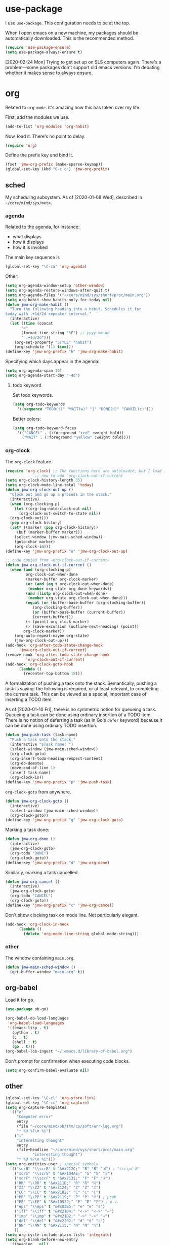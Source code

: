 #+PROPERTY: header-args    :results silent
* use-package
   :PROPERTIES:
   :created:  2020-01-29 11:36:05 CST
   :END:
I use =use-package=. This configuration needs to be at the top. 

When I open emacs on a new machine, my packages should be automatically
downloaded. This is the recommended method.
#+BEGIN_SRC emacs-lisp
  (require 'use-package-ensure)
  (setq use-package-always-ensure t)
#+END_SRC

[2020-02-24 Mon] Trying to get set up on SLS computers again. There's a
problem---some packages don't support old emacs versions. I'm debating
whether it makes sense to always ensure.
* org
Related to =org-mode=. It's amazing how this has taken over my life. 

First, add the modules we use. 
#+BEGIN_SRC emacs-lisp
  (add-to-list 'org-modules 'org-habit)
#+END_SRC

Now, load it. There's no point to delay. 
#+BEGIN_SRC emacs-lisp
  (require 'org)
#+END_SRC

Define the prefix key and bind it. 
#+BEGIN_SRC emacs-lisp
  (fset 'jmw-org-prefix (make-sparse-keymap))
  (global-set-key (kbd "C-c o") 'jmw-org-prefix)
#+END_SRC
** sched
My scheduling subsystem. As of [2020-01-08 Wed], described in
=~/core/mind/sys/meta=. 
*** agenda
   :PROPERTIES:
   :created:  2020-01-08 20:17:40 CST
   :END:
Related to the agenda, for instance:
- what displays
- how it displays
- how it is invoked

The main key sequence is
#+BEGIN_SRC emacs-lisp
  (global-set-key "\C-ca" 'org-agenda)
#+END_SRC

Other:
#+BEGIN_SRC emacs-lisp
  (setq org-agenda-window-setup 'other-window)
  (setq org-agenda-restore-windows-after-quit t)
  (setq org-agenda-files '("~/core/mind/sys/short/proc/main.org"))
  (setq org-habit-show-habits-only-for-today nil)
  (defun jmw-org-make-habit ()
    "Turn the following heading into a habit. Schedules it for
  today with .+1d/2d repeater interval."
    (interactive)
    (let ((time (concat
		 "<"
		 (format-time-string "%F") ;; yyyy-mm-dd
		 " .+1d/2d")))
      (org-set-property "STYLE" "habit")
      (org-schedule '(1) time)))
  (define-key 'jmw-org-prefix "h" 'jmw-org-make-habit)
#+END_SRC

Specifying which days appear in the agenda:
#+BEGIN_SRC emacs-lisp
  (setq org-agenda-span 10)
  (setq org-agenda-start-day "-4d")
#+END_SRC
**** todo keyword
Set todo keywords.
#+BEGIN_SRC emacs-lisp
  (setq org-todo-keywords
	'((sequence "TODO(t)" "WAIT(w)" "|" "DONE(d)" "CANCEL(c)")))
#+END_SRC

Better colors:
#+BEGIN_SRC emacs-lisp
  (setq org-todo-keyword-faces
	'(("CANCEL" . (:foreground "red" :weight bold))
	  ("WAIT" . (:foreground "yellow" :weight bold))))
#+END_SRC
*** org-clock
   :PROPERTIES:
   :created:  2020-01-08 20:31:18 CST
   :END:
The =org-clock= feature. 
#+BEGIN_SRC emacs-lisp
  (require 'org-clock) ;; The functions here are autoloaded, but I load it
		       ;; now to add 'org-clock-out-if-current
  (setq org-clock-history-length 35)
  (setq org-clock-mode-line-total 'today)
  (defun jmw-org-clock-out-up ()
    "Clock out and go up a process in the stack."
    (interactive)
    (when (org-clocking-p)
      (let ((org-log-note-clock-out nil)
	    (org-clock-out-switch-to-state nil))
	(org-clock-out)))
    (pop org-clock-history)
    (let* ((marker (pop org-clock-history))
	   (buf (marker-buffer marker)))
      (select-window (jmw-main-sched-window))
      (goto-char marker)
      (org-clock-in)))
  (define-key 'jmw-org-prefix "o" 'jmw-org-clock-out-up)

  ;; code copied from ~org-clock-out-if-current~
  (defun jmw-org-clock-out-if-current ()
    (when (and (org-clocking-p)
	       org-clock-out-when-done
	       (marker-buffer org-clock-marker)
	       (or (and (eq t org-clock-out-when-done)
			(member org-state org-done-keywords))
		   (and (listp org-clock-out-when-done)
			(member org-state org-clock-out-when-done)))
	       (equal (or (buffer-base-buffer (org-clocking-buffer))
			  (org-clocking-buffer))
		      (or (buffer-base-buffer (current-buffer))
			  (current-buffer)))
	       (< (point) org-clock-marker)
	       (> (save-excursion (outline-next-heading) (point))
		  org-clock-marker))
      (org-auto-repeat-maybe org-state)
      (jmw-org-clock-out-up)))
  (add-hook 'org-after-todo-state-change-hook
	    'jmw-org-clock-out-if-current)
  (remove-hook 'org-after-todo-state-change-hook
	       'org-clock-out-if-current)
  (add-hook 'org-clock-goto-hook
	    (lambda ()
	      (recenter-top-bottom 18)))
#+END_SRC

A formalization of pushing a task onto the stack. Semantically, pushing
a task is saying: the following is required, or at least relevant, to
completing the current task. This can be viewed as a special, important
case of inserting a TODO item. 

As of [2020-01-10 Fri], there is no symmetric notion for queueing a
task. Queueing a task can be done using ordinary insertion of a TODO
item. There is no notion of deferring a task (as in Go's =defer=
keyword) because it can be done using ordinary TODO insertion. 
#+BEGIN_SRC emacs-lisp
  (defun jmw-push-task (task-name)
    "Push a task onto the stack."
    (interactive "sTask name: ")
    (select-window (jmw-main-sched-window))
    (org-clock-goto)
    (org-insert-todo-heading-respect-content)
    (org-do-demote)
    (move-end-of-line 1)
    (insert task-name)
    (org-clock-in))
  (define-key 'jmw-org-prefix "p" 'jmw-push-task)
#+END_SRC

=org-clock-goto= from anywhere. 
#+BEGIN_SRC emacs-lisp
  (defun jmw-org-clock-goto ()
    (interactive)
    (select-window (jmw-main-sched-window))
    (org-clock-goto))
  (define-key 'jmw-org-prefix "g" 'jmw-org-clock-goto)
#+END_SRC

Marking a task done:
#+BEGIN_SRC emacs-lisp
  (defun jmw-org-done ()
    (interactive)
    (jmw-org-clock-goto)
    (org-todo "DONE")
    (org-clock-goto))
  (define-key 'jmw-org-prefix "d" 'jmw-org-done)
#+END_SRC

Similarly, marking a task cancelled. 
#+BEGIN_SRC emacs-lisp
  (defun jmw-org-cancel ()
    (interactive)
    (jmw-org-clock-goto)
    (org-todo "CANCEL")
    (org-clock-goto))
  (define-key 'jmw-org-prefix "c" 'jmw-org-cancel)
#+END_SRC

Don't show clocking task on mode line. Not particularly elegant. 
#+BEGIN_SRC emacs-lisp :tangle no
  (add-hook 'org-clock-in-hook
	    (lambda ()
	      (delete 'org-mode-line-string global-mode-string)))
#+END_SRC
*** other
   :PROPERTIES:
   :created:  2020-01-08 20:33:25 CST
   :END:
The window containing =main.org=. 
#+BEGIN_SRC emacs-lisp
  (defun jmw-main-sched-window ()
    (get-buffer-window "main.org" t))
#+END_SRC
** org-babel
   :PROPERTIES:
   :created:  2020-01-08 20:39:50 CST
   :END:
Load it for go. 
#+BEGIN_SRC emacs-lisp
  (use-package ob-go)
#+END_SRC

#+BEGIN_SRC emacs-lisp
  (org-babel-do-load-languages
   'org-babel-load-languages
   '((emacs-lisp . t)
     (python . t)
     (C . t)
     (shell . t)
     (go . t)))
  (org-babel-lob-ingest "~/.emacs.d/library-of-babel.org")
#+END_SRC

Don't prompt for confirmation when executing code blocks. 
#+BEGIN_SRC emacs-lisp 
  (setq org-confirm-babel-evaluate nil)
#+END_SRC
** other
#+BEGIN_SRC emacs-lisp
  (global-set-key "\C-cl" 'org-store-link) 
  (global-set-key "\C-cc" 'org-capture)
  (setq org-capture-templates
	'(("e"
	   "Computer error"
	   entry
	   (file "~/core/mind/ob/thm/cs/soft/err-log.org")
	   "* %U %?\n %i")
	  ("i"
	   "interesting thought"
	   entry
	   (file+headline "~/core/mind/sys/short/proc/main.org"
			  "interesting thought")
	   "* %U %?\n %i")))
  (setq org-entities-user ; special symbols
	'(("scrB" "\\scrB" t "&#x212C;" "B" "B" "ℬ") ; "script B"
	  ("scrS" "\\scrS" t "&#x1D4AE;" "S" "S" "𝒮") 
	  ("scrF" "\\scrF" t "&#x2131;" "F" "F" "ℱ") 
	  ("RR" "\\RR" t "&#x211D;" "R" "R" "ℝ") 
	  ("ZZ" "\\ZZ" t "&#x2124;" "Z" "Z" "ℤ") 
	  ("CC" "\\CC" t "&#x2102;" "C" "C" "ℂ") 
	  ("PP" "\\PP" t "&#x2119;" "P" "P" "ℙ") ; prob
	  ("EE" "\\EE" t "&#x1D53C;" "E" "E" "𝔼") ; e.v.
	  ("eps" "\\eps" t "&#x03B5;" "e" "e" "ε") 
	  ("iff" "\\iff" t "&#x21D4;" "<->" "<->" "⇔") 
	  ("imp" "\\imp" t "&#x21D2;" "->" "->" "⇒") 
	  ("del" "\\del" t "&#x2202;" "d" "d" "∂") 
	  ("NN" "\\NN" t "&#x2115;" "N" "N" "ℕ") 
	  ))
  (setq org-cycle-include-plain-lists 'integrate)
  (setq org-blank-before-new-entry 
	'((heading . nil)
	  (plain-list-item . nil))) 
  (setq org-startup-truncated nil)
  (setq org-M-RET-may-split-line
	'((headline . nil)
	  (item . nil)))
  (setq org-mark-ring-length 16)
  ;(setq org-popup-calendar-for-date-prompt nil) ;; also turns off live
						;; display
#+END_SRC

Insert creation time as a property when creating a headline. This is
useful for determining when tasks were created. 
#+BEGIN_SRC emacs-lisp
  (defun jmw-org-insert-creation ()
    (org-set-property "created" (format-time-string "%F %T %Z")))
  (add-hook 'org-insert-heading-hook 'jmw-org-insert-creation)
#+END_SRC

I had this, but I don't really use CDLaTeX
#+BEGIN_SRC emacs-lisp :tangle no
  (add-hook 'org-mode-hook 'turn-on-org-cdlatex)
#+END_SRC

Allow more newlines in an emphasis. Following [[https://emacs.stackexchange.com/a/13828/21253][stackexchange]]. 
#+BEGIN_SRC emacs-lisp
  (setf (car (nthcdr 4 org-emphasis-regexp-components)) 50)
  (org-set-emph-re 'org-emphasis-regexp-components
		   org-emphasis-regexp-components)
#+END_SRC

More visible emphasis. According to [[https://www.mail-archive.com/emacs-orgmode@gnu.org/msg115307.html][this]] message, adding different
characters is not going to happen.
#+BEGIN_SRC emacs-lisp
  (setq org-emphasis-alist
	'(("*" (bold :foreground "Yellow")) ;; like highlighting
	  ("/" italic)
	  ("_" underline)
	  ("=" org-verbatim verbatim)
	  ("~" org-code verbatim)
	  ("+" (:strike-through t))))
#+END_SRC

By default, editing org source reorganizes the frame. I want the new
buffer to appear in the original window. 
#+BEGIN_SRC emacs-lisp
  (setq org-src-window-setup 'other-window)
#+END_SRC


Don't change window configuration during an =org-capture=. According to
[[https://stackoverflow.com/q/21195327/4019495][SO]], there is no easy way to do this. The key offender is
=delete-other-windows= in the function =org-capture-place-template=. We
adopt the solution given on another [[https://stackoverflow.com/a/54251825/4019495][SO]] post. 
#+BEGIN_SRC emacs-lisp
  (defun jmw-ad-org-capture-place-template (oldfun args)
    (cl-letf (((symbol-function 'delete-other-windows) 'ignore))
      (apply oldfun args)))      
  (advice-add 'org-capture-place-template
	      :around 'jmw-ad-org-capture-place-template)
#+END_SRC

Correct behavior for the agenda. 
#+BEGIN_SRC emacs-lisp
  (defun jmw-ad-org-agenda-place-template (oldfun args)
    (cl-letf (((symbol-function 'delete-other-windows) 'ignore))
      (apply oldfun args)))      
  (advice-add 'org-agenda
	      :around 'jmw-ad-org-capture-place-template)
  (setq org-agenda-window-setup 'other-window)
#+END_SRC

I don't want to log every time an item is repeated:
#+BEGIN_SRC emacs-lisp
  (setq org-log-repeat nil)
#+END_SRC

Allow refiling to any headline
#+BEGIN_SRC emacs-lisp
  (setq org-refile-targets '((:maxlevel . 10)))
#+END_SRC
*** books
Sometimes, I will download books as text files and read them in
org-mode. 

Adds a comment. The implementation may change with aesthetic
preferences. The "a" prefix is for "annotation". 
#+BEGIN_SRC emacs-lisp
  (defun jmw-org-comment ()
    (interactive)
    (insert "*")
    (org-time-stamp-inactive '(16))
    (insert " JMW:* "))
  (define-key 'jmw-org-prefix "ac" 'jmw-org-comment)
#+END_SRC

#+BEGIN_SRC emacs-lisp
  (defun jmw-org-highlight-region (from to)
    (interactive "r")
    (when (use-region-p)
      (save-excursion
	(goto-char to)
	(insert "*")
	(goto-char from)
	(insert "*"))
      (deactivate-mark)
      (fill-paragraph)))
  (define-key 'jmw-org-prefix "ah" 'jmw-org-highlight-region)
#+END_SRC
* pkg
Related to an emacs package. 
** auctex
#+BEGIN_SRC emacs-lisp 
  (use-package tex
    :config
    (setq TeX-view-program-selection
	  (quote
	   (((output-dvi has-no-display-manager)
	     "dvi2tty")
	    ((output-dvi style-pstricks)
	     "dvips and gv")
	    (output-dvi "xdvi")
	    (output-pdf "Okular")
	    (output-html "xdg-open"))))
    (setq TeX-auto-save t)
    (setq TeX-parse-self t)
    (setq-default TeX-master nil)
    (setq font-latex-fontify-script nil)

    :defer t
#+END_SRC


#+BEGIN_SRC emacs-lisp
    :ensure auctex)
#+END_SRC
** ido
#+BEGIN_SRC emacs-lisp
  (ido-mode 'buffers) ;; only buffers because of bug 36435
  (setq ido-create-new-buffer 'always)
  (setq ido-enable-flex-matching t)
  (defadvice ido-switch-buffer (around no-confirmation activate)
    (let ((confirm-nonexistent-file-or-buffer nil))
      ad-do-it))
#+END_SRC
** elpy
Copied and pasted. 
#+BEGIN_SRC emacs-lisp
(use-package elpy
  :defer t
  :init
  (advice-add 'python-mode :before 'elpy-enable))
#+END_SRC
** buffer-move
#+BEGIN_SRC emacs-lisp
  (use-package buffer-move
    :bind
    (("<C-S-up>" . 'buf-move-up)
     ("<C-S-down>" . 'buf-move-down)
     ("<C-S-left>" . 'buf-move-left)
     ("<C-S-right>" . 'buf-move-right)))
#+END_SRC
** bash-completion
#+BEGIN_SRC emacs-lisp
  (use-package bash-completion
    :config
    (bash-completion-setup))
#+END_SRC
** emms
#+BEGIN_SRC emacs-lisp
  (use-package emms-setup
    :config
    (emms-all)
    (emms-default-players)
    ;; settings
    (setq emms-source-file-default-directory "~/core/mind/env/ext")
    (setq emms-repeat-playlist t)
    (emms-mode-line 0)
    (emms-playing-time 0)
    (emms-add-directory-tree (concat
			      emms-source-file-default-directory
			      "/chills"))
    (emms-shuffle)

    :ensure emms)
#+END_SRC

Define my emms prefix
#+BEGIN_SRC emacs-lisp
  (fset 'jmw-emms-prefix (make-sparse-keymap))
  (global-set-key (kbd "C-c e") 'jmw-emms-prefix)
#+END_SRC

#+BEGIN_SRC emacs-lisp
  (define-key 'jmw-emms-prefix (kbd "<SPC>") 'emms-pause)
#+END_SRC
** ffap
Smart ~C-x C-f~ based on context around point. 
#+BEGIN_SRC emacs-lisp
(ffap-bindings)
#+END_SRC
** cc-mode
Use "line comment style", i.e =//= style comments. 
#+BEGIN_SRC emacs-lisp
(add-hook 'c-mode-hook (lambda () (c-toggle-comment-style -1)))
#+END_SRC
** hexl
Emacs's built-in hex editor. 
#+BEGIN_SRC emacs-lisp
(global-set-key "\C-x\C-h" 'hexl-find-file)
#+END_SRC
** pyim
A Chinese input method. Installed because ibus pinyin wasn't working
with fullscreen emacs.

#+BEGIN_SRC emacs-lisp
  (use-package pyim
    :config
    (require 'pyim-basedict)
    (pyim-basedict-enable)
    (setq default-input-method "pyim"))
#+END_SRC
** lorem ipsum
   :PROPERTIES:
   :created:  2020-01-29 12:20:45 CST
   :END:
Add lorem ipsum filler text to emacs. 
#+BEGIN_SRC emacs-lisp
  (use-package lorem-ipsum)
#+END_SRC

I don't use the default bindings because it conflicts with org-mode's
~C-c l~.
** vterm
   :PROPERTIES:
   :created:  2020-01-29 19:03:53 CST
   :END:
A terminal emulator within emacs that
- allows curses based applications
- ignores certain shortcuts like ~C-x C-f~. 

#+BEGIN_SRC emacs-lisp
  (use-package vterm
    :config
    (setq vterm-min-window-width 50))
#+END_SRC

Define my vterm prefix
#+BEGIN_SRC emacs-lisp
  (fset 'jmw-vterm-prefix (make-sparse-keymap))
  (global-set-key (kbd "C-c v") 'jmw-vterm-prefix)
#+END_SRC

Bind functions
#+BEGIN_SRC emacs-lisp
  (define-key 'jmw-vterm-prefix "b" 'vterm)
  (define-key 'jmw-vterm-prefix "o" 'vterm-other-window)
#+END_SRC

Don't prompt for killing vterm buffers. Code from [[https://stackoverflow.com/a/2708042/4019495][SO]]. 
#+BEGIN_SRC emacs-lisp
  (add-hook 'vterm-mode-hook
	    (lambda ()
	      (set-process-query-on-exit-flag
	       (get-buffer-process (current-buffer)) nil)))	  
#+END_SRC
** go-mode
   :PROPERTIES:
   :created:  2020-02-05 08:31:27 EST
   :END:
#+BEGIN_SRC emacs-lisp
  (use-package go-mode
	  :bind
	  (:map go-mode-map
	  ("M-." . godef-jump)
	  ("C-x 4 ." . godef-jump-other-window)
	  ("C-c C-d" . godoc-at-point))

	  :config
	  ;; (setq godoc-at-point-function 'godoc-gogetdoc)
	  (add-hook 'go-mode-hook
		    (lambda () (setq tab-width 2)))
	  )
#+END_SRC

** dumb-jump
   :PROPERTIES:
   :created:  2020-02-12 13:38:09 EST
   :END:
This is copied from [[https://github.com/jacktasia/dumb-jump][the main page]]. 
#+BEGIN_SRC emacs-lisp
  (use-package dumb-jump
    :bind (
	   ;; ("M-g o" . dumb-jump-go-other-window)
	   ("M-g j" . dumb-jump-go)
	   ("M-g b" . dumb-jump-back)
	   ;; ("M-g i" . dumb-jump-go-prompt)
	   ;; ("M-g x" . dumb-jump-go-prefer-external)
	   ;; ("M-g z" . dumb-jump-go-prefer-external-other-window)
	   )
    :config
    ;; (setq dumb-jump-selector 'ivy)
    ;; (setq dumb-jump-selector 'helm)

    )
#+END_SRC

I'm not sure what ~M-g~ is supposed to be. 
#+BEGIN_SRC emacs-lisp :tangle no :results pp
  (global-key-binding (kbd "M-g"))
#+END_SRC

#+RESULTS:
#+begin_example
(keymap
 (98 . dumb-jump-back)
 (106 . dumb-jump-go)
 (9 . move-to-column)
 (112 . previous-error)
 (110 . next-error)
 (27 keymap
     (112 . previous-error)
     (110 . next-error)
     (103 . goto-line))
 (103 . goto-line)
 (99 . goto-char))
#+end_example
** helm
   :PROPERTIES:
   :created:  2020-02-15 14:59:25 EST
   :header-args: :tangle no
   :END:
[2020-02-15 Sat] testing it out. 

[2020-02-16 Sun] IMO, it's alright. Critics are right in that it doesn't
feel that snappy.

[2020-02-16 Sun] I'm using ivy. I'll leave this here, because it is a
usable helm config.

This is all copied from [[http://tuhdo.github.io/helm-intro.html][here]]. Maybe at some point I'll look more deeply. 
#+BEGIN_SRC emacs-lisp
  (require 'helm)
  (require 'helm-config)

  ;; The default "C-x c" is quite close to "C-x C-c", which quits Emacs.
  ;; Changed to "C-c h". Note: We must set "C-c h" globally, because we
  ;; cannot change `helm-command-prefix-key' once `helm-config' is loaded.
  (global-set-key (kbd "C-c h") 'helm-command-prefix)
  (global-unset-key (kbd "C-x c"))

  (define-key helm-map (kbd "<tab>") 'helm-execute-persistent-action) ; rebind tab to run persistent action
  (define-key helm-map (kbd "C-i") 'helm-execute-persistent-action) ; make TAB work in terminal
  (define-key helm-map (kbd "C-z")  'helm-select-action) ; list actions using C-z

  (when (executable-find "curl")
    (setq helm-google-suggest-use-curl-p t))

  ;; I don't know what any of this means
  (setq helm-split-window-in-side-p           t ; open helm buffer inside current window, not occupy whole other window
	helm-move-to-line-cycle-in-source     t ; move to end or beginning of source when reaching top or bottom of source.
	helm-ff-search-library-in-sexp        t ; search for library in `require' and `declare-function' sexp.
	helm-scroll-amount                    8 ; scroll 8 lines other window using M-<next>/M-<prior>
	helm-ff-file-name-history-use-recentf t
	helm-echo-input-in-header-line t)

  (helm-mode 1)
#+END_SRC

Make helm window occupy bottom fifth of the screen. 
#+BEGIN_SRC emacs-lisp
  (setq helm-autoresize-max-height 0)
  (setq helm-autoresize-min-height 20)
  (helm-autoresize-mode 1)
#+END_SRC

The helm versions of common Emacs commands. 
#+BEGIN_SRC emacs-lisp
  (global-set-key (kbd "M-x") 'helm-M-x)
  (global-set-key (kbd "M-y") 'helm-show-kill-ring)
  (global-set-key (kbd "C-x b") 'helm-mini)
  (global-set-key (kbd "C-x C-f") 'helm-find-files)
#+END_SRC
** ivy
   :PROPERTIES:
   :created:  2020-02-16 16:41:13 EST
   :END:
Ooh, this is nice. It has a user manual. 

#+BEGIN_SRC emacs-lisp
  (use-package ivy)
#+END_SRC

[2020-02-16 Sun] I'm going to try this. Ivy seems minimalistic and nice.
#+BEGIN_SRC emacs-lisp
  (ivy-mode 1)
#+END_SRC

These are the recommended customizations.
#+BEGIN_SRC emacs-lisp
  (setq ivy-use-virtual-buffers t)
  (setq ivy-count-format "(%d/%d) ")
#+END_SRC 


In the manual, sec 4.2, it says
#+BEGIN_QUOTE
Ivy includes several minibuffer bindings, which are defined in the
‘ivy-minibuffer-map’ keymap variable.  The most frequently used ones are
described here.
#+END_QUOTE

Test feature: fuzzy file finding. 
#+BEGIN_SRC emacs-lisp :tangle no
  (setq ivy-re-builders-alist
	'((read-file-name-internal . ivy--regex-fuzzy)
	  (t . ivy--regex-plus)))
#+END_SRC
Holy shit, I don't like this. 

Ignore order of input tokens. This is the default of helm. 
#+BEGIN_SRC emacs-lisp
    (setq ivy-re-builders-alist
	  '((t . ivy--regex-ignore-order)))
#+END_SRC

Switch to window containing buffer, if it exists. This is useful on
EXWM. [2020-03-02 Mon] override ~C-x b~. 
#+BEGIN_SRC emacs-lisp
  (defun jmw/ivy-switch-buffer ()
    (interactive)
    (ivy-read "Switch to buffer: " #'internal-complete-buffer
	      :keymap ivy-switch-buffer-map
	      :preselect (buffer-name (other-buffer (current-buffer)))
	      :action 'switch-to-window-or-buffer
	      :matcher #'ivy--switch-buffer-matcher
	      :caller 'ivy-switch-buffer))
  (global-set-key (kbd "C-x b") 'jmw/ivy-switch-buffer)
#+END_SRC
*** counsel
   :PROPERTIES:
   :created:  2020-02-16 21:51:03 EST
   :END:
#+BEGIN_SRC emacs-lisp
  (use-package counsel
    :bind (:map global-map
		("M-x" . counsel-M-x)
		("C-x C-f" . counsel-find-file)
		("M-y" . counsel-yank-pop)
		("C-h v" . counsel-describe-variable)
		("C-h f" . counsel-describe-function)
	   :map org-mode-map
	   ("C-c C-j" . counsel-org-goto))

    :config
    (setq ivy-initial-inputs-alist '(())))
#+END_SRC

Push onto the org mark ring when using counsel to goto. 
#+BEGIN_SRC emacs-lisp
  (defun jmw-ad-counsel-org-goto ()
    (org-mark-ring-push))
  (advice-add 'counsel-org-goto
	      :before 'jmw-ad-counsel-org-goto)
#+END_SRC
*** ivy-rich
   :PROPERTIES:
   :created:  2020-02-18 15:31:59 EST
   :END:
Display more info in ivy. For example, make ~M-x~ display a column of
documentation alongside the list of candidate functions. 
#+BEGIN_SRC emacs-lisp
  (use-package ivy-rich
    :config
    ;; (ivy-rich-mode 1)
    )
#+END_SRC

The reason I looked into this was for =counsel-find-file=. I wanted to
see =ls -l= like stuff. 

The first step is to define a function for the file size. 
#+BEGIN_SRC emacs-lisp
  (defun ivy-rich-file-size (candidate)
    (let ((fname (expand-file-name candidate ivy--directory)))
      (if (or (not (file-exists-p fname)) (file-remote-p fname))
	  ""
	(file-size-human-readable (file-attribute-size
				   (file-attributes fname))
				  "si"))))
#+END_SRC

#+BEGIN_SRC emacs-lisp
  (plist-put ivy-rich-display-transformers-list
	     'counsel-find-file
	     '(:columns
	      ((ivy-rich-candidate
		(:width 40))
	       ;; (ivy-rich-file-user
	       ;;  (:width 4 :face font-lock-doc-face))
	       ;; (ivy-rich-file-group
	       ;;  (:width 4 :face font-lock-doc-face))
	       ;; (ivy-rich-file-modes
		;; (:width 11 :face font-lock-doc-face))
	       (ivy-rich-file-size
		(:width 6 :face font-lock-doc-face))
	       (ivy-rich-counsel-find-file-truename
		(:face font-lock-doc-face))
	       ;; (ivy-rich-file-last-modified-time
	       ;;  (:width 30 :face font-lock-doc-face))
	       )))
  (ivy-rich-set-display-transformer)
#+END_SRC
** md4rd
   :PROPERTIES:
   :created:  2020-02-22 13:20:51 EST
   :END:
#+BEGIN_SRC emacs-lisp
  (use-package md4rd :ensure t
    :bind (:map md4rd-mode-map
		("u" . tree-mode-goto-parent)
		("\t" . tree-mode-toggle-expand)
		("f" . tree-mode-next-sib)
		("b" . tree-mode-previous-sib)
		)
    :config
    (add-hook 'md4rd-mode-hook 'md4rd-indent-all-the-lines)
    (setq md4rd-subs-active '(emacs))
    (setq md4rd--oauth-access-token
	  "34674419-_-P8Ht8Ht-2uvHv-hBFHBTvAZxE")
    (setq md4rd--oauth-refresh-token
	  "34674419-RHL3BClht1JhmFYOQ7jXwjBqLt0")
    (run-with-timer 0 3540 'md4rd-refresh-login))
#+END_SRC
** exwm
   :PROPERTIES:
   :created:  2020-03-01 19:11:44 EST
   :END:
[2020-03-01 Sun] Trying this out. We definitely don't want to install
this on every new machine. 
*** main
    :PROPERTIES:
    :created:  2020-03-10 00:34:57 EDT
    :END:
[2020-03-02 Mon] I'm not sure the system tray is doing anything right
now.
#+BEGIN_SRC emacs-lisp
  ;; (ignore-errors
    (use-package exwm
      :ensure nil 
      :demand t

      :config
      (require 'exwm-config)
      (exwm-config-default)
      (require 'exwm-systemtray)
      (exwm-systemtray-enable)
      (setq exwm-systemtray-height 16)
      (setq exwm-input-global-keys
	    `(
	      ;; Bind "s-r" to exit char-mode and fullscreen mode.
	      ([?\s-r] . exwm-reset)
	      ;; Bind "s-w" to switch workspace interactively.
	      ([?\s-w] . exwm-workspace-switch)
	      ;; Bind "s-0" to "s-9" to switch to a workspace by its index.
	      ,@(mapcar (lambda (i)
			  `(,(kbd (format "s-%d" i)) .
			    (lambda ()
			      (interactive)
			      (exwm-workspace-switch-create ,i))))
			(number-sequence 0 9))
	      ;; Bind "s-&" to launch applications ('M-&' also works if
	      ;; the output buffer does not bother you).
	      ([?\s-&] . (lambda (command)
			   (interactive (list (read-shell-command "$ ")))
			   (start-process-shell-command command nil command)))
	      ;; Bind "s-<f2>" to "slock", a simple X display locker.
	      ;; ([s-f2] . (lambda ()
	      ;; 	      (interactive)
	      ;; 	      (start-process "" nil "/usr/bin/slock")))
	      (,(kbd "C-;") . other-window)
	      (,(kbd "C-'") . other-frame)
	      ;; (,(kbd "<print>") . desktop-environment-screenshot)
	      ))
      (setq exwm-input-simulation-keys
	'(
	  ;; movement
	  ;; ([?\C-b] . [left])
	  ;; ([?\M-b] . [C-left])
	  ;; ([?\C-f] . [right])
	  ;; ([?\M-f] . [C-right])
	  ;; ([?\C-p] . [up])
	  ;; ([?\C-n] . [down])
	  ;; ([?\C-a] . [home])
	  ;; ([?\C-e] . [end])
	  ;; ([?\M-v] . [prior])
	  ;; ([?\C-v] . [next])
	  ;; ([?\C-d] . [delete])
	  ;; ([?\C-k] . [S-end delete])
	  ;; cut/paste.
	  ;; ([?\C-w] . [?\C-x])
	  ([?\M-w] . [?\C-c])
	  ([?\C-y] . [?\C-v])
	  ;; search
	  ;; ([?\C-s] . [?\C-f])))
	  ))
      (setq exwm-workspace-show-all-buffers t)
      (setq exwm-layout-show-all-buffers t)
      (setq exwm-input-prefix-keys (delete ?\C-h exwm-input-prefix-keys))
      (setq exwm-input-prefix-keys (add-to-list 'exwm-input-prefix-keys ?\C-g))
      )  
    ;; )
#+END_SRC
*** desktop-environment
    :PROPERTIES:
    :created:  2020-03-10 00:22:02 EDT
    :END:
#+BEGIN_SRC emacs-lisp
  (use-package desktop-environment
    :ensure nil

    :config
    (setq desktop-environment-update-exwm-global-keys :global)
    (desktop-environment-mode)
    )
#+END_SRC

Redefine screenshots:
#+BEGIN_SRC emacs-lisp
  (defun desktop-environment-screenshot ()
    (interactive)
    (shell-command "scrot -s '/tmp/%F_%T_$wx$h.png' -e 'xclip -selection clipboard -target image/png -i $f &>/dev/null'"))
#+END_SRC
** minions
   :PROPERTIES:
   :created:  2020-03-15 21:47:44 EDT
   :END:
** smart-mode-line
   :PROPERTIES:
   :created:  2020-03-16 17:17:54 EDT
   :END:
A more customizable mode line. 

Mark theme as safe. 
#+BEGIN_SRC emacs-lisp
  (setq custom-safe-themes
	(quote
	 ("3c83b3676d796422704082049fc38b6966bcad960f896669dfc21a7a37a748fa" "a27c00821ccfd5a78b01e4f35dc056706dd9ede09a8b90c6955ae6a390eb1c1e" default)))
#+END_SRC

Main loading. 
#+BEGIN_SRC emacs-lisp
  (use-package smart-mode-line
    :config
    (setq sml/theme 'dark)
    (sml/setup))
#+END_SRC
** symon
   :PROPERTIES:
   :created:  2020-03-16 18:53:51 EDT
   :header-args: :tangle no
   :END:
#+BEGIN_SRC emacs-lisp 
  (use-package symon
    :straight (:host github :repo "ieure/symon")
    :config (symon-mode 1))
#+END_SRC
** mini-modeline
   :PROPERTIES:
   :created:  2020-03-17 14:38:32 EDT
   :END:
#+BEGIN_SRC emacs-lisp
  (use-package mini-modeline
    :after smart-mode-line

    :config
    (setq mini-modeline-frame t)
    (mini-modeline-mode t))
#+END_SRC
* mode
Related to a mode, minor or major. 
** comint-mode
#+BEGIN_SRC emacs-lisp
(add-hook 'comint-mode-hook ;; don't want line wrapping in REPLs
      (lambda () (setq auto-fill-function '())))
#+END_SRC
** text-mode
#+BEGIN_SRC emacs-lisp
(add-hook 'text-mode-hook
	  (lambda () (setq fill-column 72)))
#+END_SRC
** custom
   :PROPERTIES:
   :created:  2020-01-29 18:33:43 CST
   :END:
I don't like having Custom litter my =init.el= with stuff. This sets it
to save in a different file, which I don't load. 
#+BEGIN_SRC emacs-lisp 
  (setq custom-file (concat user-emacs-directory "/custom.el"))
#+END_SRC
** display-time-mode
   :PROPERTIES:
   :created:  2020-03-17 16:01:31 EDT
   :END:
Display the current time on the modeline. 
#+BEGIN_SRC emacs-lisp
  (setq display-time-day-and-date t)
  (setq display-time-24hr-format t)
  (display-time-mode 1)
#+END_SRC
** display-battery-mode
   :PROPERTIES:
   :created:  2020-03-17 16:18:23 EDT
   :END:
Display battery status on the modeline. 
#+BEGIN_SRC emacs-lisp
  (display-battery-mode 1)
#+END_SRC
** other
#+BEGIN_SRC emacs-lisp
  (ignore-errors
    (column-number-mode 1)
    (size-indication-mode 1)
    (menu-bar-mode 0) ;; from https://youtu.be/PKaJoqQQoIA?t=423
    (tool-bar-mode 0) ;; from https://youtu.be/PKaJoqQQoIA?t=423
    (scroll-bar-mode 0)
    (winner-mode 1)
    (fringe-mode 1))
#+END_SRC
* startup
Look and feel of emacs upon completion of startup. 
#+BEGIN_SRC emacs-lisp
  (add-to-list 'default-frame-alist '(fullscreen . fullboth))
  (set-default-font "Ubuntu Mono-12")
  (setq inhibit-startup-screen t)

#+END_SRC

Setup initial applications in EXWM. [2020-03-17 Tue] I guess I'll call
manually. For some reason, putting it in =window-setup-hook= doesn't
work.
#+BEGIN_SRC emacs-lisp
  (defun jmw/exwm-init-apps ()
    (interactive)
    (exwm-workspace-switch-create 1)
    (let ((browser (getenv "BROWSER")))
      (start-process-shell-command browser nil browser))

    (sleep-for 1)

    (exwm-workspace-switch-create 2)
    (let ((pdf-viewer (getenv "PDF_VIEWER")))
      (start-process-shell-command pdf-viewer nil pdf-viewer))

    (sleep-for 1)

    (exwm-workspace-switch-create 3)
    (start-process-shell-command "anki" nil "anki")

    (sleep-for 1)
    )
#+END_SRC

The main thing. 
#+BEGIN_SRC emacs-lisp
  (add-hook 'window-setup-hook
	    (lambda ()
	      (split-window-right) 
	      (split-window-right)
	      (balance-windows)
	      (find-file (concat (getenv "PROC_DIR")
				 "/main.org"))
	      (set-window-dedicated-p (get-buffer-window "main.org")
				      t) 
	      (windmove-right)
	      (vterm)
	      (windmove-right)
	      (vterm)
	      ;; (make-frame)
	      ;; (make-frame)
	      ;; (when (member 'exwm features)
	      ;;   ;; We're using exwm
	      ;;   (jmw/exwm-init-apps))
	      (select-window (jmw-main-sched-window))
	      ))
#+END_SRC
** theme
   :PROPERTIES:
   :created:  2020-01-28 22:45:41 CST
   :END:
[2020-01-28 Tue] I haven't given this much thought. =manoj-dark= is
permissible.

[2020-03-17 Tue] trying other stuff. Decided to stick with this. 
#+BEGIN_SRC emacs-lisp 
  (load-theme 'manoj-dark)
#+END_SRC
* other
  :LOGBOOK:
  CLOCK: [2020-01-09 Thu 16:30]--[2020-01-09 Thu 16:31] =>  0:01
  :END:
Default case. As of [2019-12-24 Tue], not too organized. 

Define =jmw-prefix=. This is the prefix key for my personal stuff. 
#+BEGIN_SRC emacs-lisp
  (fset 'jmw-prefix (make-sparse-keymap))
  (global-set-key (kbd "C-c j") 'jmw-prefix)
#+END_SRC

#+BEGIN_SRC emacs-lisp
  (setq make-backup-files nil)
  (setq-default fill-column 72)
  (setq scroll-preserve-screen-position t)
  (setq tab-stop-list '(4 8))
  (setq ansi-color-names-vector
	["black" "red3" "green3" "yellow3"
	 "dodger blue" "magenta3" "cyan3" "gray90"])
  (setq ansi-color-map (ansi-color-make-color-map))

  ;;;; other ;;;;
  (server-start) 
#+END_SRC

These aren't bound to anything by default. Put them to good use. 
#+BEGIN_SRC emacs-lisp
  (global-set-key (kbd "C-;") 'other-window)
  (define-key org-mode-map (kbd "C-'") nil)
  (global-set-key (kbd "C-'") 'other-frame)
#+END_SRC

Type ~y~ or ~n~ instead of yes/no. I've copied this from [[https://pages.sachachua.com/.emacs.d/Sacha.html#org2509ed6][Sacha Chua]]. One
would think there was a better way of doing this. 
#+BEGIN_SRC emacs-lisp
  (fset 'yes-or-no-p 'y-or-n-p)
#+END_SRC

If exists a window containing buffer, switch to it. Otherwise, switch to
buffer.
#+BEGIN_SRC emacs-lisp
  (defun switch-to-window-or-buffer (buffer)
    (let ((containing-window (get-buffer-window buffer t)))
      (if containing-window
	  (select-window containing-window)
	(switch-to-buffer buffer))))
#+END_SRC
** 7z
I use 7z as my default encryption format. This opens 7z files in the
style I want: the file will be extracted to my temporary directory when
first called, and then rearchived when called again. 
#+BEGIN_SRC emacs-lisp
  (defun jmw-7z (zfile file outfile)
    (if (file-exists-p outfile)
	(progn
	  (message "Preparing to compress")
	  (sit-for 0.25)
	  (call-process-shell-command
	   (concat "7z a -p"
		   (read-passwd "Password? " t)
		   " "
		   zfile
		   " "
		   outfile))
	  (call-process-shell-command
	   (concat 
	    "shred -u "
	    outfile)))
      (progn
	(message "Preparing to extract")
	(sit-for 0.25)
	(unless (file-exists-p zfile)
	  (error (concat
		  "Archive file "
		  zfile
		  " does not exist.")))
	(while (not (eq
		     (call-process-shell-command
		      (concat "7z e -p"
			      (read-passwd "Password? ")
			      " -o"
			      (getenv "TEMP") ;; this could be an
					      ;; issue. Really, we want
					      ;; the dir name
			      " "
			      zfile
			      " "
			      file))
		     0))
	  (message "Incorrect Password. Try again.")
	  (sit-for 0.5))
	(find-file outfile))))

#+END_SRC

The wander archive is a kind of diary. I write in it about once a
month. It's encrypted because it contains sensitive info.
#+BEGIN_SRC emacs-lisp
  (defun jmw-wander ()
    (interactive)
    (jmw-7z (getenv "WANDER_ARCHIVE")
	    "wander.txt"
	    (concat (getenv "TEMP")
		    "/wander.txt")))
  (define-key 'jmw-prefix "w" 'jmw-wander)
#+END_SRC

This contains passwords. 
#+BEGIN_SRC emacs-lisp
  (defun jmw-safe ()
    (interactive)
    (jmw-7z (getenv "SAFE_ARCHIVE")
	    "safe.org"
	    (concat (getenv "TEMP")
		    "/safe.org")))
  (define-key 'jmw-prefix "s" 'jmw-safe)
#+END_SRC
** timer
   :PROPERTIES:
   :created:  2020-02-01 20:12:03 CST
   :END:
I use timers in my workflow. They're primarily used as end conditions of
runs.

Define the timer prefix, and bind it. 
#+BEGIN_SRC emacs-lisp
  (fset 'jmw-timer-prefix (make-sparse-keymap))
  (global-set-key (kbd "C-c t") 'jmw-timer-prefix)
#+END_SRC

This is how you create a timer. In the future, this should be extended
to take in info about the current run. 
#+BEGIN_SRC emacs-lisp
  (defun jmw-run-with-timer (durationspec)
    (interactive "sDuration: ")
    (setq jmw-timer
	  (run-with-timer (timer-duration durationspec)
			  0.5
			  'jmw-times-up)))
  (define-key 'jmw-timer-prefix "s" 'jmw-run-with-timer)
#+END_SRC

This is what happens when time is up. 
#+BEGIN_SRC emacs-lisp
  (defun jmw-times-up ()
    "Single function run when timer expires"
    (play-sound-file "~/core/prod/bin/other/alarm.wav"))
#+END_SRC

The rest of these functions need serious work.
#+BEGIN_SRC emacs-lisp
  (defun jmw-find-timer (timerlist)
    (if timerlist
	(if (equal (timer--function (car timerlist))
		   'jmw-times-up)
	    (car timerlist)
	  (jmw-find-timer (cdr timerlist)))
      nil))
  (defun jmw-cancel-timer ()
    (interactive)
    (cancel-timer jmw-timer)
    (let ((timer (jmw-find-timer timer-list)))
      (if timer
	  (setq jmw-timer timer))))
  (defun jmw-time-left ()
    "Timer info. May be expanded to more than just time remaining."
    (interactive)
    (let* ((time-diff (time-subtract (timer--time jmw-timer)
				     (current-time)))
	   (floats (float-time time-diff))
	   (seconds (floor floats)))
      (message "%ss" seconds)))
  (define-key 'jmw-timer-prefix "c" 'jmw-cancel-timer)
  (define-key 'jmw-timer-prefix "d" 'jmw-time-left) ;; "display"
#+END_SRC
* misc
  :PROPERTIES:
  :created:  2020-03-15 22:38:41 EDT
  :header-args: :tangle no :results pp
  :END:
#+BEGIN_SRC emacs-lisp 
mode-line-format
#+END_SRC

#+RESULTS:
: ("%e" mode-line-front-space mode-line-mule-info mode-line-client mode-line-modified mode-line-remote mode-line-frame-identification mode-line-buffer-identification "   " mode-line-position
:  (vc-mode vc-mode)
:  "  " minions-mode-line-modes mode-line-misc-info mode-line-end-spaces)

#+BEGIN_SRC emacs-lisp
vc-mode
#+END_SRC

#+RESULTS:
#+begin_example
#(" Git:master" 1 5
  (mouse-face mode-line-highlight local-map
	      (keymap
	       (mode-line keymap
			  (down-mouse-1 menu-item "Version Control" vc-menu-map :filter vc-menu-map-filter)))
	      face vc-edited-state help-echo "Locally modified file under the Git version control system\nCurrent revision: 8e5ed903a404e6d58a5350d35ce0eeaa8524ed6b\nmouse-1: Version Control menu")
  5 11
  (mouse-face mode-line-highlight local-map
	      (keymap
	       (mode-line keymap
			  (down-mouse-1 menu-item "Version Control" vc-menu-map :filter vc-menu-map-filter)))
	      help-echo "Locally modified file under the Git version control system\nCurrent revision: 8e5ed903a404e6d58a5350d35ce0eeaa8524ed6b\nmouse-1: Version Control menu" face vc-edited-state))
#+end_example
